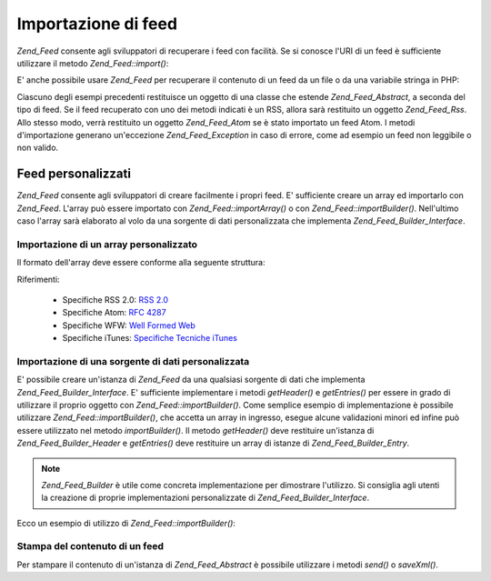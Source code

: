 .. _zend.feed.importing:

Importazione di feed
====================

*Zend_Feed* consente agli sviluppatori di recuperare i feed con facilità. Se si conosce l'URI di un feed è
sufficiente utilizzare il metodo *Zend_Feed::import()*:

.. code-block:: php
   :linenos:

   <?php
   $feed = Zend_Feed::import('http://feeds.example.com/feedName');

E' anche possibile usare *Zend_Feed* per recuperare il contenuto di un feed da un file o da una variabile stringa
in PHP:

.. code-block:: php
   :linenos:

   <?php
   // importazione di un feed da un file di testo
   $feedDaFile = Zend_Feed::importFile('feed.xml');

   // importazione di un feed da una variabile stringa in PHP
   $feedDaPHP = Zend_Feed::importString($stringaFeed);

Ciascuno degli esempi precedenti restituisce un oggetto di una classe che estende *Zend_Feed_Abstract*, a seconda
del tipo di feed. Se il feed recuperato con uno dei metodi indicati è un RSS, allora sarà restituito un oggetto
*Zend_Feed_Rss*. Allo stesso modo, verrà restituito un oggetto *Zend_Feed_Atom* se è stato importato un feed
Atom. I metodi d'importazione generano un'eccezione *Zend_Feed_Exception* in caso di errore, come ad esempio un
feed non leggibile o non valido.

.. _zend.feed.importing.custom:

Feed personalizzati
-------------------

*Zend_Feed* consente agli sviluppatori di creare facilmente i propri feed. E' sufficiente creare un array ed
importarlo con *Zend_Feed*. L'array può essere importato con *Zend_Feed::importArray()* o con
*Zend_Feed::importBuilder()*. Nell'ultimo caso l'array sarà elaborato al volo da una sorgente di dati
personalizzata che implementa *Zend_Feed_Builder_Interface*.

.. _zend.feed.importing.custom.importarray:

Importazione di un array personalizzato
^^^^^^^^^^^^^^^^^^^^^^^^^^^^^^^^^^^^^^^

.. code-block:: php
   :linenos:

   <?php
   // importazione di un feed da un array
   $feedAtomDaArray = Zend_Feed::importArray($array);

   // la linea successiva è equivalente alla precedente;
   // un'istanza di Zend_Feed_Atom è restituita per impostazione predefinita
   $feedAtomDaArray = Zend_Feed::importArray($array, 'atom');

   // importazione di un feed RSS da un array
   $feedRssDaArray = Zend_Feed::importArray($array, 'rss');

Il formato dell'array deve essere conforme alla seguente struttura:

.. code-block:: php
   :linenos:

   <?php
   array(
         'title'       => 'titolo del feed', // obbligatorio
         'link'        => 'url canonico del feed', // obbligatorio
         'lastUpdate'  => 'data di aggiornamento nel formato timestamp', // opzionale
         'published'   => 'data di pubblicazione nel formato timestamp', // opzionale
         'charset'     => 'set di caratteri per il contenuto testuale', // obbligatorio
         'description' => 'breve descrizione del feed', // opzionale
         'author'      => 'autore/editore del feed', // opzionale
         'email'       => 'indirizzo email dell\'autore', // opzionale
         'webmaster'   => 'indirizzo email della persona responsabile degli aspetti tecnici' // opzionale, ignorato nel formato Atom
         'copyright'   => 'informazioni sul copyright', // opzionale
         'image'       => 'indirizzo dell\'immagine', // opzionale
         'generator'   => 'strumento adottato per generare il feed', // opzionale
         'language'    => 'lingua nella quale è scritto il feed', // opzionale
         'ttl'         => 'lunghezza in minuti del periodo in cui è possibile salvare in cache il feed', // opzionale, ignorato nel formato Atom
         'rating'      => 'L\'immagine per la votazione del canale', // opzionale, ignorato nel formato Atom
         'cloud'       => array(
                                'domain'            => 'dominio del cloud, es. rpc.sys.com' // obbligatorio
                                'port'              => 'porta di connessione' // opzionale, 80 è il valore predefinito
                                'path'              => 'percorso del cloud, es. /RPC2' // obbligatorio
                                'registerProcedure' => 'procedura da chiamare, es. myCloud.rssPleaseNotify' // obbligatorio
                                'protocol'          => 'protocol da usare, es. soap o xml-rpc' // obbligatorio
                                ), // un servizio cloud per essere informato degli aggiornamenti // opzionale, ignorato nel formato Atom
         'textInput'   => array(
                                'title'       => 'l\'etichetta del bottone Submit nel campo di testo' // obbligatorio,
                                'description' => 'spiega il significato del campo di testo' // obbligatorio
                                'name'        => 'il nome dell'oggetto testuale nel campo di testo' // obbligatorio
                                'link'        => 'l'indirizzo dello script CGI che processa le richieste' // obbligatorio
                                ) // un campo per l'inserimento di testo che può essere mostrato con il feed // opzionale, ignorato nel formato Atom
         'skipHours'   => array(
                                'ora nel formato 24 ore', // es. 13 (1pm)
                                // fino a 24 righe dove il valore è un numero compreso tra 0 e 23
                                ) // Suggerimento agli aggregatori che indica in quali ore è consigliato saltare l'aggiornamento // opzionale, ignorato nel formato Atom
         'skipDays '   => array(
                                'il giorno da saltare', // es. Monday
                                // fino a 7 righe dove il valore è Monday, Tuesday, Wednesday, Thursday, Friday, Saturday o Sunday
                                ) // Suggerimento agli aggregatori che indica in quali giorni è consigliato saltare l'aggiornamento // opzionale, ignorato nel formato Atom
         'itunes'      => array(
                                'author'       => 'Colonna corrispondente all\'artista' // opzionale, impostazione predefinita l'autore principale
                                'owner'        => array(
                                                        'name' => 'nome del proprietario' // opzionale, impostazione predefinita l'autore principale
                                                        'email' => 'email del proprietario' // opzionale, impostazione predefinita l'autore principale
                                                        ) // Proprietario del podcast // opzionale
                                'image'        => 'immagine album/podcast' // opzionale, impostazione predefinita l'immagine principale
                                'subtitle'     => 'sintetica descrizione description' // opzionale, impostazione predefinita la descrizione principale
                                'summary'      => 'completa descrizione' // opzionale, impostazione predefinita la descrizione principale
                                'block'        => 'Non mostrare l\'episodio (yes|no)' // opzionale
                                'category'     => array(
                                                        array('main' => 'categoria principale', // obbligatorio
                                                              'sub'  => 'categoria secondaria' // opzionale
                                                              ),
                                                        // fino a 3 righe
                                                        ) // 'Colonna categoria e nella navigazione nell'iTunes Music Store' // obbligatorio
                                'explicit'     => 'immagine avviso contenuti espliciti (yes|no|clean)' // opzionale
                                'keywords'     => 'una lista di categorie (fino a 12) separate da virgola' // opzionale
                                'new-feed-url' => 'utilizzato per informare iTunes di un nuovo indirizzo del feed' // opzionale
                                ) // Itunes extension data // opzionale, ignorato nel formato Atom
         'entries'     => array(
                                array(
                                      'title'        => 'titolo dell\'elemento del feed', // obbligatorio
                                      'link'         => 'indirizzo ad un elemento del feed', // obbligatorio
                                      'description'  => 'breve versione dell\'elemento del feed', // solo testo, no html, obbligatorio
                                      'guid'         => 'id dell'articolo, il link è utilizzato come alternativa', // opzionale
                                      'content'      => 'versione completa', // può contenere html, opzionale
                                      'lastUpdate'   => 'data di pubblicazione nel formato timestamp', // opzionale
                                      'comments'     => 'pagina dei commenti dell\'elemento del feed', // opzionale
                                      'commentRss'   => 'il feed dei commenti associati all\'elemento', // opzionale
                                      'source'       => array(
                                                              'title' => 'titolo della sorgente originale' // obbligatorio,
                                                              'url' => 'url della sorgente originale' // obbligatorio
                                                              ) // sorgente originale dell'elemento del feed // opzionale
                                      'category'     => array(
                                                              array(
                                                                    'term' => 'l\'etichetta della prima categoria' // obbligatorio,
                                                                    'scheme' => 'url che identifica uno schema di categoria' // opzionale
                                                                    ),
                                                              array(
                                                                    // dati per il secondo elemento ed elementi successivi
                                                                    )
                                                              ) // elenco delle categorie // opzionale
                                      'enclosure'    => array(
                                                              array(
                                                                    'url' => 'url del contenuto multimediale collegato' // obbligatorio
                                                                    'type' => 'mime type del contenuto multimediale' // opzionale
                                                                    'length' => 'lunghezza in byte del contenuto multimediale collegato' // opzionale
                                                                    ),
                                                              array(
                                                                    // dati per il secondo elemento multimediale ed elementi successivi
                                                                    )
                                                              ) // elenco degli elementi multimediali per l'elemento del feed // opzionale
                                      ),
                                array(
                                      // dati per il secondo elemento del feed ed elementi successivi
                                      )
                                )
          );

Riferimenti:

   - Specifiche RSS 2.0: `RSS 2.0`_

   - Specifiche Atom: `RFC 4287`_

   - Specifiche WFW: `Well Formed Web`_

   - Specifiche iTunes: `Specifiche Tecniche iTunes`_



.. _zend.feed.importing.custom.importbuilder:

Importazione di una sorgente di dati personalizzata
^^^^^^^^^^^^^^^^^^^^^^^^^^^^^^^^^^^^^^^^^^^^^^^^^^^

E' possibile creare un'istanza di *Zend_Feed* da una qualsiasi sorgente di dati che implementa
*Zend_Feed_Builder_Interface*. E' sufficiente implementare i metodi *getHeader()* e *getEntries()* per essere in
grado di utilizzare il proprio oggetto con *Zend_Feed::importBuilder()*. Come semplice esempio di implementazione
è possibile utilizzare *Zend_Feed::importBuilder()*, che accetta un array in ingresso, esegue alcune validazioni
minori ed infine può essere utilizzato nel metodo *importBuilder()*. Il metodo *getHeader()* deve restituire
un'istanza di *Zend_Feed_Builder_Header* e *getEntries()* deve restituire un array di istanze di
*Zend_Feed_Builder_Entry*.

.. note::

   *Zend_Feed_Builder* è utile come concreta implementazione per dimostrare l'utilizzo. Si consiglia agli utenti
   la creazione di proprie implementazioni personalizzate di *Zend_Feed_Builder_Interface*.

Ecco un esempio di utilizzo di *Zend_Feed::importBuilder()*:

.. code-block:: php
   :linenos:

   <?php
   // importazione di un feed da un costruttore personalizzato
   $feedAtomDaArray = Zend_Feed::importBuilder(new Zend_Feed_Builder($array));

   // la linea successiva è equivalente alla precedente;
   // un'istanza di Zend_Feed_Atom è restituita per impostazione predefinita
   $feedAtomDaArray = Zend_Feed::importArray(new Zend_Feed_Builder($array), 'atom');

   // importazione di un feed RSS da un costruttore personalizzato
   $feedRssDaArray = Zend_Feed::importArray(new Zend_Feed_Builder($array), 'rss');

.. _zend.feed.importing.custom.dump:

Stampa del contenuto di un feed
^^^^^^^^^^^^^^^^^^^^^^^^^^^^^^^

Per stampare il contenuto di un'istanza di *Zend_Feed_Abstract* è possibile utilizzare i metodi *send()* o
*saveXml()*.

.. code-block:: php
   :linenos:

   <?php
   assert($feed instanceof Zend_Feed_Abstract);

   // stampa il feed su standard output
   print $feed->saveXML();

   // invia gli header http e stampa il feed
   $feed->send();



.. _`RSS 2.0`: http://blogs.law.harvard.edu/tech/rss
.. _`RFC 4287`: http://tools.ietf.org/html/rfc4287
.. _`Well Formed Web`: http://wellformedweb.org/news/wfw_namespace_elements
.. _`Specifiche Tecniche iTunes`: http://www.apple.com/itunes/store/podcaststechspecs.html
